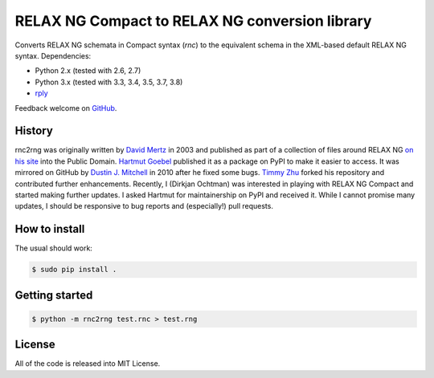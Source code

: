 RELAX NG Compact to RELAX NG conversion library
===============================================

.. image:: https://travis-ci.org/djc/rnc2rng.svg?branch=master
   :target: https://travis-ci.org/djc/rnc2rng
.. image:: https://coveralls.io/repos/djc/rnc2rng/badge.svg?branch=master&service=github
   :target: https://coveralls.io/github/djc/rnc2rng?branch=master

Converts RELAX NG schemata in Compact syntax (`rnc`) to the equivalent schema
in the XML-based default RELAX NG syntax. Dependencies:

- Python 2.x (tested with 2.6, 2.7)
- Python 3.x (tested with 3.3, 3.4, 3.5, 3.7, 3.8)
- `rply`_

Feedback welcome on `GitHub`_.

.. _GitHub: https://github.com/djc/rnc2rng
.. _rply: https://pypi.python.org/pypi/rply

History
-------

rnc2rng was originally written by `David Mertz`_ in 2003 and published as part
of a collection of files around RELAX NG `on his site`_ into the Public Domain.
`Hartmut Goebel`_ published it as a package on PyPI to make it easier to access.
It was mirrored on GitHub by `Dustin J. Mitchell`_ in 2010 after he fixed some
bugs. `Timmy Zhu`_ forked his repository and contributed further enhancements.
Recently, I (Dirkjan Ochtman) was interested in playing with RELAX NG Compact
and started making further updates. I asked Hartmut for maintainership on PyPI
and received it. While I cannot promise many updates, I should be responsive to
bug reports and (especially!) pull requests.

.. _David Mertz: http://www.gnosis.cx/publish/
.. _on his site: http://www.gnosis.cx/download/relax/
.. _Hartmut Goebel: http://www.goebel-consult.de/
.. _Dustin J. Mitchell: http://code.v.igoro.us/
.. _Timmy Zhu: https://github.com/nattofriends

How to install
--------------

The usual should work:

.. code-block:: shell

   $ sudo pip install .

Getting started
---------------

.. code-block:: shell

   $ python -m rnc2rng test.rnc > test.rng

License
-------

All of the code is released into MIT License.
